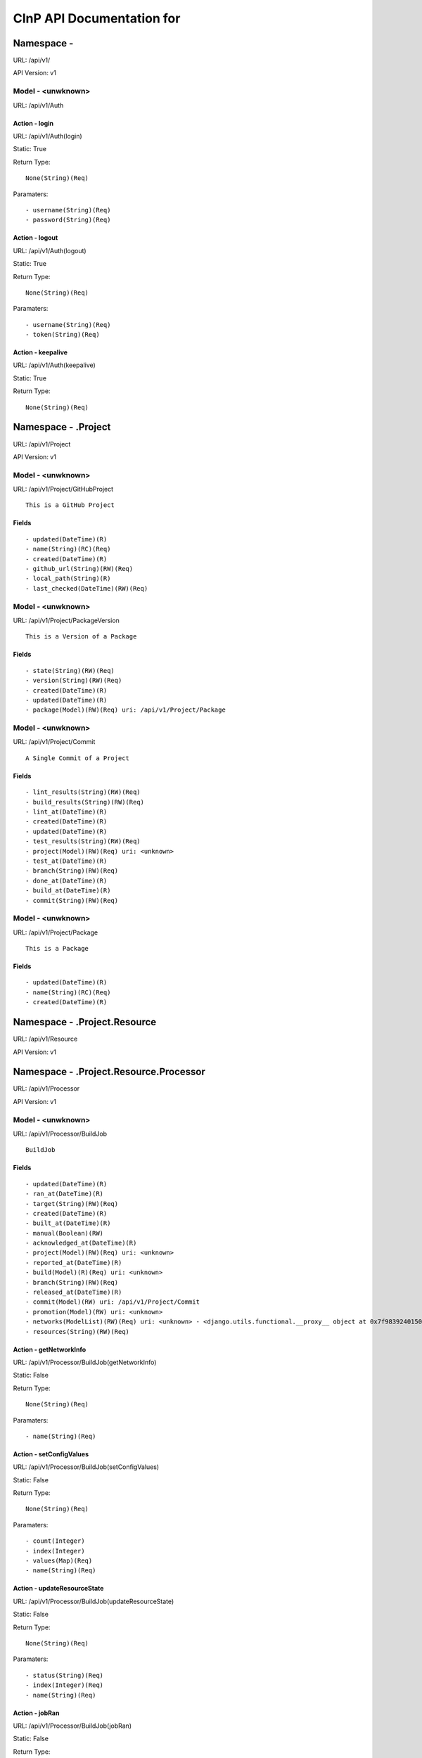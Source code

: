 ===========================
CInP API Documentation for 
===========================

------------
Namespace - 
------------
URL: /api/v1/

API Version: v1


Model - <unwknown>
-----------------

URL: /api/v1/Auth







Action - login
~~~~~~~~~~~~~~

URL: /api/v1/Auth(login)

Static: True



Return Type::

  None(String)(Req)

Paramaters::

  - username(String)(Req)
  - password(String)(Req)



Action - logout
~~~~~~~~~~~~~~~

URL: /api/v1/Auth(logout)

Static: True



Return Type::

  None(String)(Req)

Paramaters::

  - username(String)(Req)
  - token(String)(Req)



Action - keepalive
~~~~~~~~~~~~~~~~~~

URL: /api/v1/Auth(keepalive)

Static: True



Return Type::

  None(String)(Req)




--------------------
Namespace - .Project
--------------------
URL: /api/v1/Project

API Version: v1


Model - <unwknown>
-----------------

URL: /api/v1/Project/GitHubProject


::

  This is a GitHub Project




Fields
~~~~~~

::

  - updated(DateTime)(R)
  - name(String)(RC)(Req)
  - created(DateTime)(R)
  - github_url(String)(RW)(Req)
  - local_path(String)(R)
  - last_checked(DateTime)(RW)(Req)



Model - <unwknown>
-----------------

URL: /api/v1/Project/PackageVersion


::

  This is a Version of a Package




Fields
~~~~~~

::

  - state(String)(RW)(Req)
  - version(String)(RW)(Req)
  - created(DateTime)(R)
  - updated(DateTime)(R)
  - package(Model)(RW)(Req) uri: /api/v1/Project/Package



Model - <unwknown>
-----------------

URL: /api/v1/Project/Commit


::

  A Single Commit of a Project




Fields
~~~~~~

::

  - lint_results(String)(RW)(Req)
  - build_results(String)(RW)(Req)
  - lint_at(DateTime)(R)
  - created(DateTime)(R)
  - updated(DateTime)(R)
  - test_results(String)(RW)(Req)
  - project(Model)(RW)(Req) uri: <unknown>
  - test_at(DateTime)(R)
  - branch(String)(RW)(Req)
  - done_at(DateTime)(R)
  - build_at(DateTime)(R)
  - commit(String)(RW)(Req)



Model - <unwknown>
-----------------

URL: /api/v1/Project/Package


::

  This is a Package




Fields
~~~~~~

::

  - updated(DateTime)(R)
  - name(String)(RC)(Req)
  - created(DateTime)(R)



-----------------------------
Namespace - .Project.Resource
-----------------------------
URL: /api/v1/Resource

API Version: v1


---------------------------------------
Namespace - .Project.Resource.Processor
---------------------------------------
URL: /api/v1/Processor

API Version: v1


Model - <unwknown>
-----------------

URL: /api/v1/Processor/BuildJob


::

  BuildJob




Fields
~~~~~~

::

  - updated(DateTime)(R)
  - ran_at(DateTime)(R)
  - target(String)(RW)(Req)
  - created(DateTime)(R)
  - built_at(DateTime)(R)
  - manual(Boolean)(RW)
  - acknowledged_at(DateTime)(R)
  - project(Model)(RW)(Req) uri: <unknown>
  - reported_at(DateTime)(R)
  - build(Model)(R)(Req) uri: <unknown>
  - branch(String)(RW)(Req)
  - released_at(DateTime)(R)
  - commit(Model)(RW) uri: /api/v1/Project/Commit
  - promotion(Model)(RW) uri: <unknown>
  - networks(ModelList)(RW)(Req) uri: <unknown> - <django.utils.functional.__proxy__ object at 0x7f9839240150>
  - resources(String)(RW)(Req)



Action - getNetworkInfo
~~~~~~~~~~~~~~~~~~~~~~~

URL: /api/v1/Processor/BuildJob(getNetworkInfo)

Static: False



Return Type::

  None(String)(Req)

Paramaters::

  - name(String)(Req)



Action - setConfigValues
~~~~~~~~~~~~~~~~~~~~~~~~

URL: /api/v1/Processor/BuildJob(setConfigValues)

Static: False



Return Type::

  None(String)(Req)

Paramaters::

  - count(Integer)
  - index(Integer)
  - values(Map)(Req)
  - name(String)(Req)



Action - updateResourceState
~~~~~~~~~~~~~~~~~~~~~~~~~~~~

URL: /api/v1/Processor/BuildJob(updateResourceState)

Static: False



Return Type::

  None(String)(Req)

Paramaters::

  - status(String)(Req)
  - index(Integer)(Req)
  - name(String)(Req)



Action - jobRan
~~~~~~~~~~~~~~~

URL: /api/v1/Processor/BuildJob(jobRan)

Static: False



Return Type::

  None(String)(Req)




Action - getConfigStatus
~~~~~~~~~~~~~~~~~~~~~~~~

URL: /api/v1/Processor/BuildJob(getConfigStatus)

Static: False



Return Type::

  None(String)(Req)

Paramaters::

  - count(Integer)
  - index(Integer)
  - name(String)(Req)



Action - getProvisioningInfo
~~~~~~~~~~~~~~~~~~~~~~~~~~~~

URL: /api/v1/Processor/BuildJob(getProvisioningInfo)

Static: False



Return Type::

  None(String)(Req)

Paramaters::

  - count(Integer)
  - index(Integer)
  - name(String)(Req)



Action - setResourceSuccess
~~~~~~~~~~~~~~~~~~~~~~~~~~~

URL: /api/v1/Processor/BuildJob(setResourceSuccess)

Static: False



Return Type::

  None(String)(Req)

Paramaters::

  - index(Integer)(Req)
  - name(String)(Req)
  - success(Boolean)(Req)



Action - setResourceResults
~~~~~~~~~~~~~~~~~~~~~~~~~~~

URL: /api/v1/Processor/BuildJob(setResourceResults)

Static: False



Return Type::

  None(String)(Req)

Paramaters::

  - index(Integer)(Req)
  - name(String)(Req)
  - results(String)(Req)



Generated by CInP autodoc
*************************
